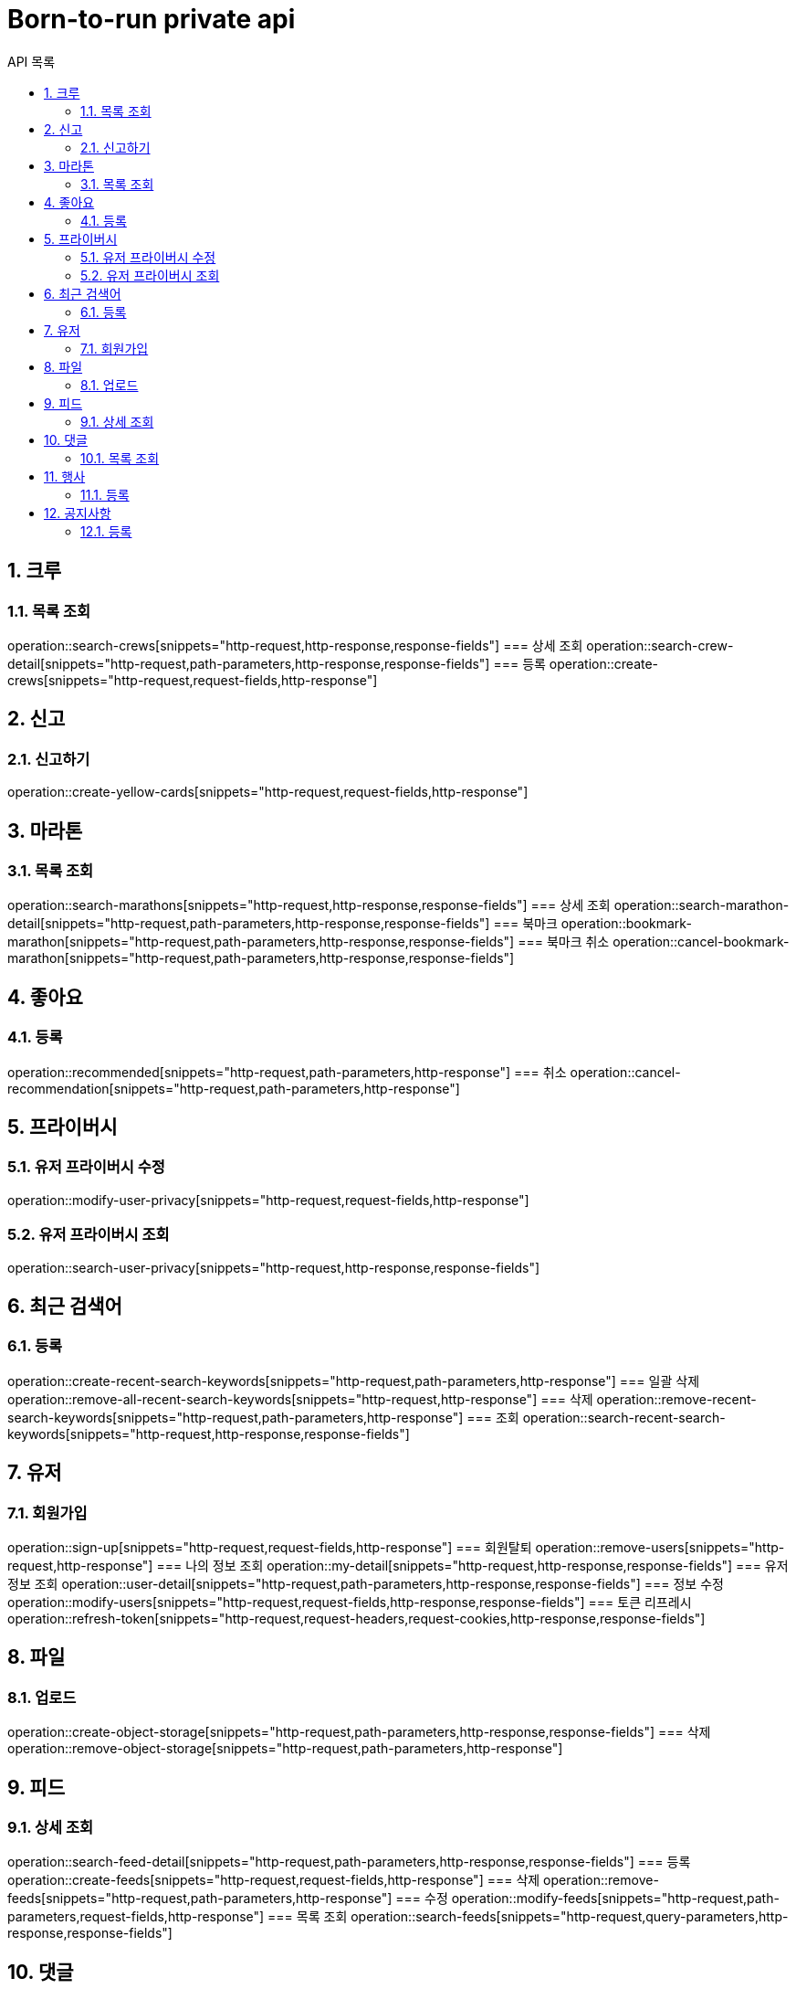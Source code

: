 = Born-to-run private api
:toc: left
:toclevels: 2
:toc-title: API 목록
:sectnums:
:source-highlighter:

== 크루
=== 목록 조회
operation::search-crews[snippets="http-request,http-response,response-fields"]
=== 상세 조회
operation::search-crew-detail[snippets="http-request,path-parameters,http-response,response-fields"]
=== 등록
operation::create-crews[snippets="http-request,request-fields,http-response"]

== 신고
=== 신고하기
operation::create-yellow-cards[snippets="http-request,request-fields,http-response"]

== 마라톤
=== 목록 조회
operation::search-marathons[snippets="http-request,http-response,response-fields"]
=== 상세 조회
operation::search-marathon-detail[snippets="http-request,path-parameters,http-response,response-fields"]
=== 북마크
operation::bookmark-marathon[snippets="http-request,path-parameters,http-response,response-fields"]
=== 북마크 취소
operation::cancel-bookmark-marathon[snippets="http-request,path-parameters,http-response,response-fields"]

== 좋아요
=== 등록
operation::recommended[snippets="http-request,path-parameters,http-response"]
=== 취소
operation::cancel-recommendation[snippets="http-request,path-parameters,http-response"]

== 프라이버시
=== 유저 프라이버시 수정
operation::modify-user-privacy[snippets="http-request,request-fields,http-response"]

=== 유저 프라이버시 조회
operation::search-user-privacy[snippets="http-request,http-response,response-fields"]

== 최근 검색어
=== 등록
operation::create-recent-search-keywords[snippets="http-request,path-parameters,http-response"]
=== 일괄 삭제
operation::remove-all-recent-search-keywords[snippets="http-request,http-response"]
=== 삭제
operation::remove-recent-search-keywords[snippets="http-request,path-parameters,http-response"]
=== 조회
operation::search-recent-search-keywords[snippets="http-request,http-response,response-fields"]

== 유저
=== 회원가입
operation::sign-up[snippets="http-request,request-fields,http-response"]
=== 회원탈퇴
operation::remove-users[snippets="http-request,http-response"]
=== 나의 정보 조회
operation::my-detail[snippets="http-request,http-response,response-fields"]
=== 유저 정보 조회
operation::user-detail[snippets="http-request,path-parameters,http-response,response-fields"]
=== 정보 수정
operation::modify-users[snippets="http-request,request-fields,http-response,response-fields"]
=== 토큰 리프레시
operation::refresh-token[snippets="http-request,request-headers,request-cookies,http-response,response-fields"]


== 파일
=== 업로드
operation::create-object-storage[snippets="http-request,path-parameters,http-response,response-fields"]
=== 삭제
operation::remove-object-storage[snippets="http-request,path-parameters,http-response"]

== 피드
=== 상세 조회
operation::search-feed-detail[snippets="http-request,path-parameters,http-response,response-fields"]
=== 등록
operation::create-feeds[snippets="http-request,request-fields,http-response"]
=== 삭제
operation::remove-feeds[snippets="http-request,path-parameters,http-response"]
=== 수정
operation::modify-feeds[snippets="http-request,path-parameters,request-fields,http-response"]
=== 목록 조회
operation::search-feeds[snippets="http-request,query-parameters,http-response,response-fields"]

== 댓글
=== 목록 조회
operation::search-comments[snippets="http-request,path-parameters,http-response,response-fields"]
=== 상세 조회
operation::search-comment[snippets="http-request,path-parameters,http-response,response-fields"]
=== 등록
operation::create-comments[snippets="http-request,path-parameters,request-fields,http-response"]
=== 삭제
operation::remove-comments[snippets="http-request,path-parameters,http-response"]
=== 수정
operation::modify-comments[snippets="http-request,path-parameters,request-fields,http-response,response-fields"]
=== 개수 조회
operation::qty-comments[snippets="http-request,path-parameters,http-response,response-fields"]

== 행사
=== 등록
operation::create-activities[snippets="http-request,request-fields,http-response"]
=== 수정
operation::modify-activities[snippets="http-request,path-parameters,request-fields,http-response"]
=== 삭제
operation::remove-activities[snippets="http-request,path-parameters,http-response"]
=== 참여
operation::participate-activities[snippets="http-request,path-parameters,http-response"]
=== 참여 취소
operation::cancel-participate-activities[snippets="http-request,path-parameters,http-response"]
=== 목록 조회
operation::search-activities[snippets="http-request,query-parameters,http-response,response-fields"]
=== 상세 조회
operation::search-activities-detail[snippets="http-request,path-parameters,http-response,response-fields"]
=== 오픈
operation::open-activities[snippets="http-request,path-parameters,http-response,response-fields"]
=== 참여자 조회
operation::search-activities-participation[snippets="http-request,path-parameters,http-response,response-fields"]
=== 출석체크
operation::activities-attendance[snippets="http-request,path-parameters,request-fields,http-response"]

== 공지사항
=== 등록
operation::create-announces[snippets="http-request,request-fields,http-response"]
=== 목록 조회
operation::search-announces[snippets="http-request,http-response,response-fields"]
=== 상세 조회
operation::detail-announces[snippets="http-request,path-parameters,http-response,response-fields"]
=== 수정
operation::modify-announces[snippets="http-request,path-parameters,request-fields,http-response,response-fields"]
=== 삭제
operation::remove-announces[snippets="http-request,path-parameters,http-response"]

